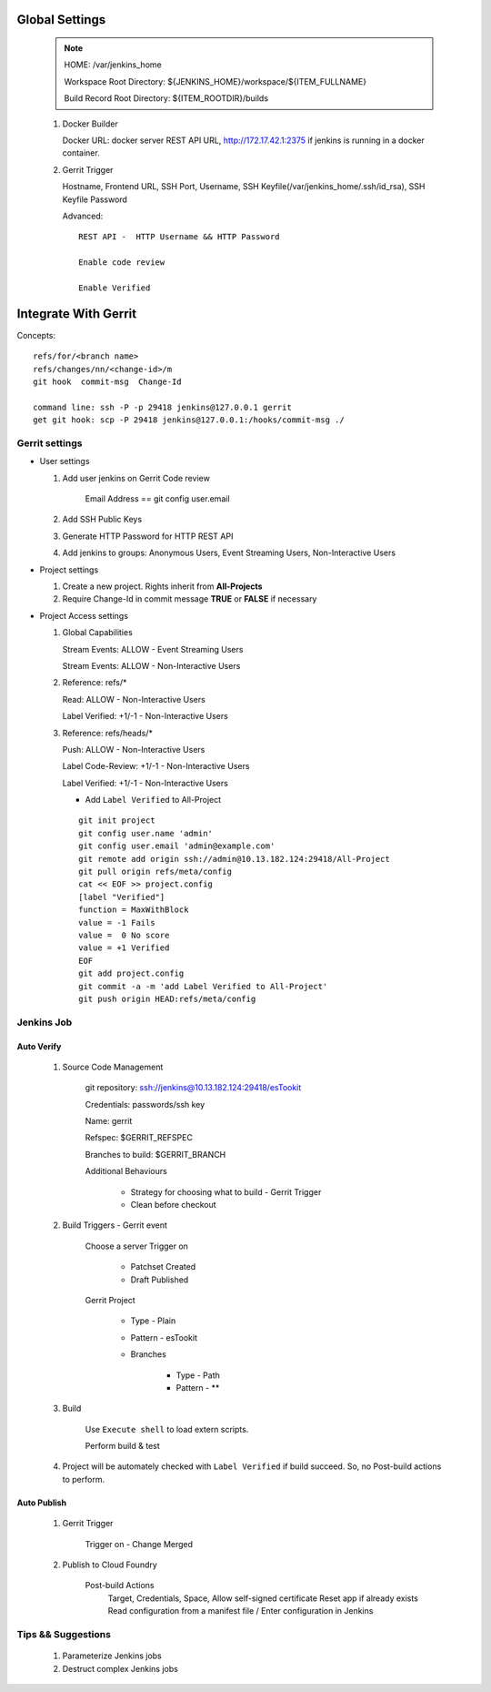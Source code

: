 .. _jenkins_global_settings:

Global Settings
=================

  .. note::
  
      HOME: /var/jenkins_home

      Workspace Root Directory: ${JENKINS_HOME}/workspace/${ITEM_FULLNAME}

      Build Record Root Directory: ${ITEM_ROOTDIR}/builds


  #. Docker Builder
   
     Docker URL: docker server REST API URL, http://172.17.42.1:2375 if jenkins is running in a docker container.
  

  #. Gerrit Trigger

     Hostname, Frontend URL, SSH Port, Username, SSH Keyfile(/var/jenkins_home/.ssh/id_rsa), SSH Keyfile Password

     Advanced::

        REST API -  HTTP Username && HTTP Password

        Enable code review

        Enable Verified


Integrate With Gerrit
======================

Concepts::

  refs/for/<branch name>
  refs/changes/nn/<change-id>/m
  git hook  commit-msg  Change-Id

  command line: ssh -P -p 29418 jenkins@127.0.0.1 gerrit
  get git hook: scp -P 29418 jenkins@127.0.0.1:/hooks/commit-msg ./


Gerrit settings
----------------

* User settings

  #. Add user jenkins on Gerrit Code review

       Email Address == git config user.email
  
  #. Add SSH Public Keys

  #. Generate HTTP Password for HTTP REST API

  #. Add jenkins to groups: Anonymous Users, Event Streaming Users, Non-Interactive Users

* Project settings

  #. Create a new project. Rights inherit from **All-Projects**

  #. Require Change-Id in commit message **TRUE** or **FALSE** if necessary

* Project Access settings

  #. Global Capabilities
     
     Stream Events: ALLOW - Event Streaming Users

     Stream Events: ALLOW - Non-Interactive Users

  #. Reference: refs/*

     Read: ALLOW - Non-Interactive Users

     Label Verified: +1/-1 - Non-Interactive Users

  #. Reference: refs/heads/*

     Push: ALLOW - Non-Interactive Users

     Label Code-Review: +1/-1 - Non-Interactive Users

     Label Verified: +1/-1 - Non-Interactive Users

     * Add ``Label Verified`` to All-Project

     ::      

         git init project
         git config user.name 'admin'
         git config user.email 'admin@example.com'
         git remote add origin ssh://admin@10.13.182.124:29418/All-Project
         git pull origin refs/meta/config
         cat << EOF >> project.config
         [label "Verified"]
         function = MaxWithBlock
         value = -1 Fails
         value =  0 No score
         value = +1 Verified
         EOF
         git add project.config
         git commit -a -m 'add Label Verified to All-Project'
         git push origin HEAD:refs/meta/config


Jenkins Job
-------------

Auto Verify
`````````````

  #. Source Code Management

       git repository: ssh://jenkins@10.13.182.124:29418/esTookit

       Credentials: passwords/ssh key

       Name: gerrit
 
       Refspec: $GERRIT_REFSPEC
  
       Branches to build: $GERRIT_BRANCH

       Additional Behaviours

          * Strategy for choosing what to build - Gerrit Trigger
          * Clean before checkout

  #. Build Triggers  - Gerrit event

       Choose a server
       Trigger on

          * Patchset Created
          * Draft Published

       Gerrit Project

          * Type - Plain
          * Pattern - esTookit
          * Branches 

              + Type - Path
              + Pattern - **

  #. Build

        Use ``Execute shell`` to load extern scripts. 
   
        Perform build & test
 
  #. Project will be automately checked with ``Label Verified`` if build succeed. So, no Post-build actions to perform.

Auto Publish
`````````````

  #. Gerrit Trigger
    
       Trigger on - Change Merged

  #. Publish to Cloud Foundry
   
       Post-build Actions
         Target, Credentials, Space, Allow self-signed certificate 
         Reset app if already exists
         Read configuration from a manifest file / Enter configuration in Jenkins

Tips && Suggestions
----------------------

  #. Parameterize Jenkins jobs

  #. Destruct complex Jenkins jobs
